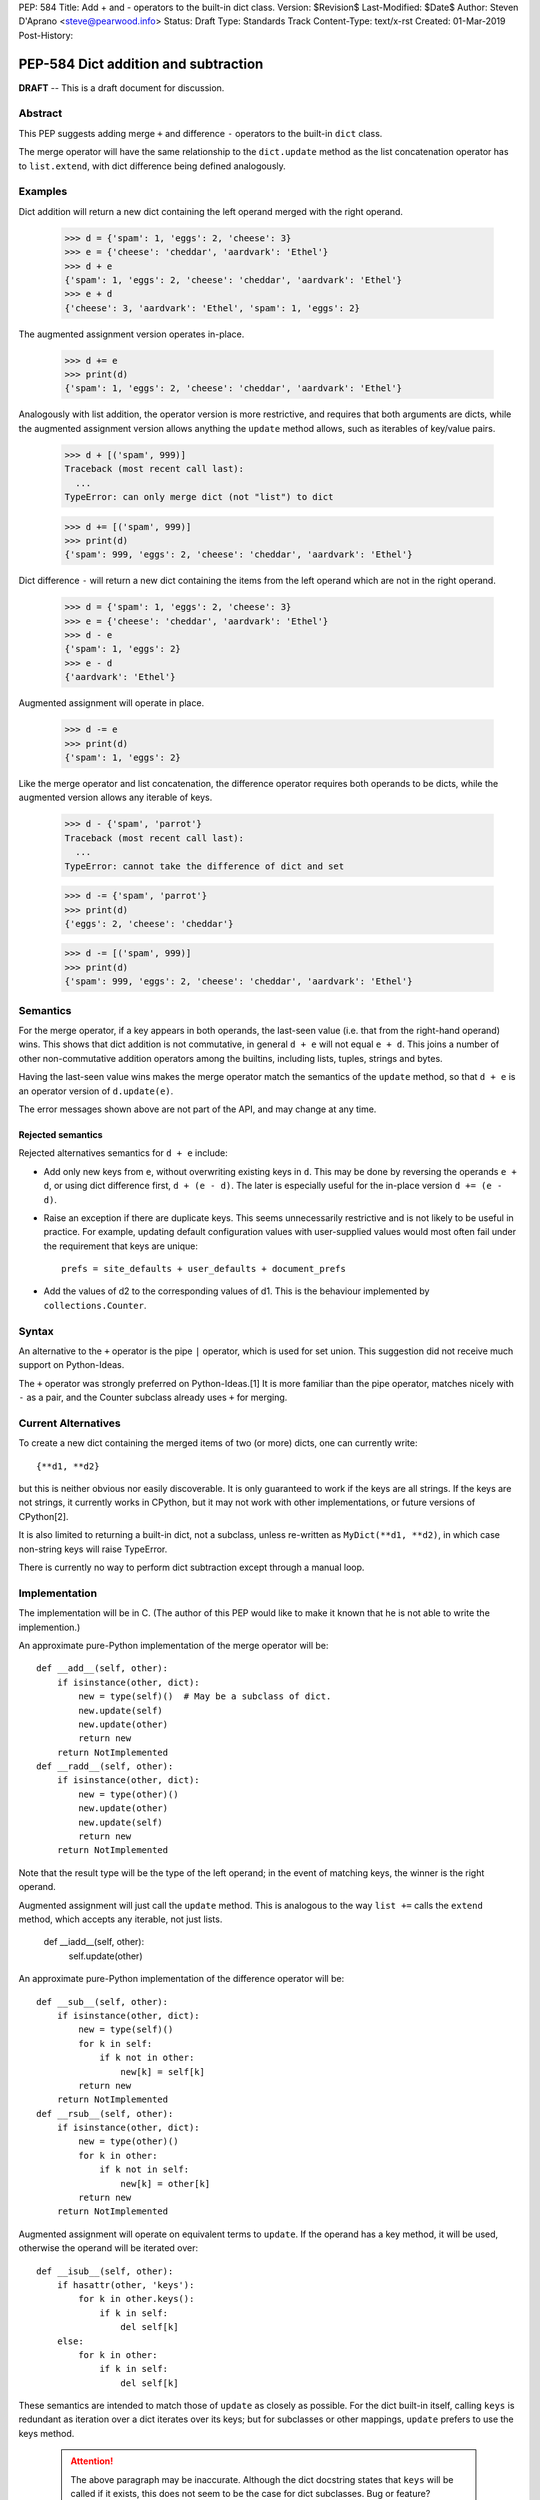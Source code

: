 PEP: 584
Title: Add + and - operators to the built-in dict class.
Version: $Revision$
Last-Modified: $Date$
Author: Steven D'Aprano <steve@pearwood.info>
Status: Draft
Type: Standards Track
Content-Type: text/x-rst
Created: 01-Mar-2019
Post-History:

=====================================
PEP-584 Dict addition and subtraction
=====================================

**DRAFT** -- This is a draft document for discussion.

Abstract
--------

This PEP suggests adding merge ``+`` and difference ``-`` operators to
the built-in ``dict`` class.

The merge operator will have the same relationship to the
``dict.update`` method as the list concatenation operator has to
``list.extend``, with dict difference being defined analogously.


Examples
--------

Dict addition will return a new dict containing the left operand
merged with the right operand.

    >>> d = {'spam': 1, 'eggs': 2, 'cheese': 3}
    >>> e = {'cheese': 'cheddar', 'aardvark': 'Ethel'}
    >>> d + e
    {'spam': 1, 'eggs': 2, 'cheese': 'cheddar', 'aardvark': 'Ethel'}
    >>> e + d
    {'cheese': 3, 'aardvark': 'Ethel', 'spam': 1, 'eggs': 2}

The augmented assignment version operates in-place.

    >>> d += e
    >>> print(d)
    {'spam': 1, 'eggs': 2, 'cheese': 'cheddar', 'aardvark': 'Ethel'}

Analogously with list addition, the operator version is more
restrictive, and requires that both arguments are dicts, while the
augmented assignment version allows anything the ``update`` method
allows, such as iterables of key/value pairs.

    >>> d + [('spam', 999)]
    Traceback (most recent call last):
      ...
    TypeError: can only merge dict (not "list") to dict

    >>> d += [('spam', 999)]
    >>> print(d)
    {'spam': 999, 'eggs': 2, 'cheese': 'cheddar', 'aardvark': 'Ethel'}


Dict difference ``-`` will return a new dict containing the items from
the left operand which are not in the right operand.

    >>> d = {'spam': 1, 'eggs': 2, 'cheese': 3}
    >>> e = {'cheese': 'cheddar', 'aardvark': 'Ethel'}
    >>> d - e
    {'spam': 1, 'eggs': 2}
    >>> e - d
    {'aardvark': 'Ethel'}

Augmented assignment will operate in place.

    >>> d -= e
    >>> print(d)
    {'spam': 1, 'eggs': 2}


Like the merge operator and list concatenation, the difference
operator requires both operands to be dicts, while the augmented
version allows any iterable of keys.

    >>> d - {'spam', 'parrot'}
    Traceback (most recent call last):
      ...
    TypeError: cannot take the difference of dict and set

    >>> d -= {'spam', 'parrot'}
    >>> print(d)
    {'eggs': 2, 'cheese': 'cheddar'}

    >>> d -= [('spam', 999)]
    >>> print(d)
    {'spam': 999, 'eggs': 2, 'cheese': 'cheddar', 'aardvark': 'Ethel'}


Semantics
---------

For the merge operator, if a key appears in both operands, the
last-seen value (i.e. that from the right-hand operand) wins.  This
shows that dict addition is not commutative, in general ``d + e`` will
not equal ``e + d``.  This joins a number of other non-commutative
addition operators among the builtins, including lists, tuples,
strings and bytes.

Having the last-seen value wins makes the merge operator match the
semantics of the ``update`` method, so that ``d + e`` is an operator
version of ``d.update(e)``.

The error messages shown above are not part of the API, and may change
at any time.


Rejected semantics
~~~~~~~~~~~~~~~~~~

Rejected alternatives semantics for ``d + e`` include:

- Add only new keys from ``e``, without overwriting existing keys in
  ``d``.  This may be done by reversing the operands ``e + d``, or
  using dict difference first, ``d + (e - d)``.  The later is
  especially useful for the in-place version ``d += (e - d)``.

- Raise an exception if there are duplicate keys.  This seems
  unnecessarily restrictive and is not likely to be useful in
  practice.  For example, updating default configuration values with
  user-supplied values would most often fail under the requirement
  that keys are unique::

    prefs = site_defaults + user_defaults + document_prefs

- Add the values of d2 to the corresponding values of d1.  This is the
  behaviour implemented by ``collections.Counter``.


Syntax
------

An alternative to the ``+`` operator is the pipe ``|`` operator, which
is used for set union.  This suggestion did not receive much support
on Python-Ideas.

The ``+`` operator was strongly preferred on Python-Ideas.[1] It is
more familiar than the pipe operator, matches nicely with ``-`` as a
pair, and the Counter subclass already uses ``+`` for merging.


Current Alternatives
--------------------

To create a new dict containing the merged items of two (or more)
dicts, one can currently write::

    {**d1, **d2}

but this is neither obvious nor easily discoverable. It is only
guaranteed to work if the keys are all strings. If the keys are not
strings, it currently works in CPython, but it may not work with other
implementations, or future versions of CPython[2].

It is also limited to returning a built-in dict, not a subclass,
unless re-written as ``MyDict(**d1, **d2)``, in which case non-string
keys will raise TypeError.

There is currently no way to perform dict subtraction except through a
manual loop.


Implementation
--------------

The implementation will be in C.  (The author of this PEP would like
to make it known that he is not able to write the implemention.)

An approximate pure-Python implementation of the merge operator will
be::

    def __add__(self, other):
        if isinstance(other, dict):
            new = type(self)()  # May be a subclass of dict.
            new.update(self)
            new.update(other)
            return new
        return NotImplemented
    def __radd__(self, other):
        if isinstance(other, dict):
            new = type(other)()
            new.update(other)
            new.update(self)
            return new
        return NotImplemented

Note that the result type will be the type of the left operand; in the
event of matching keys, the winner is the right operand.

Augmented assignment will just call the ``update`` method. This is
analogous to the way ``list +=`` calls the ``extend`` method, which
accepts any iterable, not just lists.

    def __iadd__(self, other):
        self.update(other)


An approximate pure-Python implementation of the difference operator will be::

    def __sub__(self, other):
        if isinstance(other, dict):
            new = type(self)()
            for k in self:
                if k not in other:
                    new[k] = self[k]
            return new
        return NotImplemented
    def __rsub__(self, other):
        if isinstance(other, dict):
            new = type(other)()
            for k in other:
                if k not in self:
                    new[k] = other[k]
            return new
        return NotImplemented

Augmented assignment will operate on equivalent terms to ``update``.
If the operand has a key method, it will be used, otherwise the
operand will be iterated over::

    def __isub__(self, other):
        if hasattr(other, 'keys'):
            for k in other.keys():
                if k in self:
                    del self[k]
        else:
            for k in other:
                if k in self:
                    del self[k]


These semantics are intended to match those of ``update`` as closely
as possible. For the dict built-in itself, calling ``keys`` is
redundant as iteration over a dict iterates over its keys; but for
subclasses or other mappings, ``update`` prefers to use the keys
method.

  .. attention:: The above paragraph may be inaccurate.
     Although the dict docstring states that ``keys``
     will be called if it exists, this does not seem to
     be the case for dict subclasses.  Bug or feature?


Contra-indications
------------------

(Or when to avoid using these new operators.)

For merging multiple dicts, the ``d1 + d2 + d3 + d4 + ...`` idiom will
suffer from the same unfortunate O(N\*\*2) Big Oh performance as does
list and tuple addition, and for similar reasons.  If one expects to
be merging a large number of dicts where performance is an issue, it
may be better to use an explicit loop and in-place merging::

    new = {}
    for d in many_dicts:
        new += d

This is unlikely to be a problem in practice as most uses of the merge
operator are expected to only involve a small number of dicts.
Similarly, most uses of list and tuple concatenation only use a few
objects.

Using the dict augmented assignment operators on a dict inside a tuple
(or other immutable data structure) will lead to the same problem that
occurs with list concatenation[3], namely the in-place addition will
succeed, but the operation will raise an exception.

    >>> a_tuple = ({'spam': 1, 'eggs': 2}, None)
    >>> a_tuple[0] += {'spam': 999}
    Traceback (most recent call last):
      ...
    TypeError: 'tuple' object does not support item assignment
    >>> a_tuple[0]
    {'spam': 999, 'eggs': 2}

Similar remarks apply to the ``-`` operator.


Other discussions
-----------------

`Latest discussion which motivated this PEP
<https://mail.python.org/pipermail/python-ideas/2019-February/055509.html>`_

`Ticket on the bug tracker <https://bugs.python.org/issue36144>`_

`A previous discussion
<https://mail.python.org/pipermail/python-ideas/2015-February/031748.html>`_
and `commentary on it <https://lwn.net/Articles/635397/>`_.  Note that
the author of this PEP was skeptical of this proposal at the time.

`How to merge dictionaries
<https://treyhunner.com/2016/02/how-to-merge-dictionaries-in-python/>`_
in idiomatic Python.


Open questions
--------------

Should these operators be part of the ABC ``Mapping`` API?


References
----------

[1] Guido's declaration that plus wins over pipe:
https://mail.python.org/pipermail/python-ideas/2019-February/055519.html

[2] Non-string keys: https://bugs.python.org/issue35105 and
https://mail.python.org/pipermail/python-dev/2018-October/155435.html

[3] Behaviour in tuples:
https://docs.python.org/3/faq/programming.html#why-does-a-tuple-i-item-raise-an-exception-when-the-addition-works


Copyright
---------

This document has been placed in the public domain.



Local Variables:
mode: indented-text
indent-tabs-mode: nil
sentence-end-double-space: t
fill-column: 70
coding: utf-8
End:
